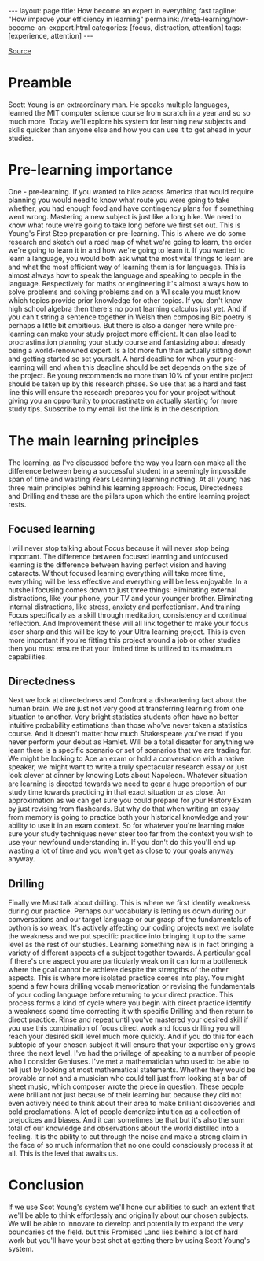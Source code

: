 #+BEGIN_EXPORT html
---
layout: page
title: How become an expert in everything fast
tagline: "How improve your efficiency in learning"
permalink: /meta-learning/how-become-an-exppert.html
categories: [focus, distraction, attention]
tags: [experience, attention]
---
#+END_EXPORT

#+STARTUP: showall indent
#+OPTIONS: tags:nil num:nil \n:nil @:t ::t |:t ^:{} _:{} *:t
#+TOC: headlines 2
#+PROPERTY:header-args :results output :exports both :eval no-export
#+CATEGORY: Focus
#+TODO: TODO ACTIVE | DONE

[[https://www.youtube.com/watch?v=Q6vEU6FPOAc][Source]]

* Preamble

Scott Young is an extraordinary man. He speaks multiple languages,
learned the MIT computer science course from scratch in a year and so
so much more. Today we'll explore his system for learning new subjects
and skills quicker than anyone else and how you can use it to get
ahead in your studies.

* Pre-learning importance

One - pre-learning. If you wanted to hike across America that would
require planning you would need to know what route you were going to
take whether, you had enough food and have contingency plans for if
something went wrong.  Mastering a new subject is just like a long
hike. We need to know what route we're going to take long before we
first set out. This is Young's First Step preparation or
pre-learning. This is where we do some research and sketch out a road
map of what we're going to learn, the order we're going to learn it in
and how we're going to learn it. If you wanted to learn a language,
you would both ask what the most vital things to learn are and what
the most efficient way of learning them is for languages. This is
almost always how to speak the language and speaking to people in the
language. Respectively for maths or engineering it's almost always how
to solve problems and solving problems and on a WI scale you must know
which topics provide prior knowledge for other topics. If you don't
know high school algebra then there's no point learning calculus just
yet. And if you can't string a sentence together in Welsh then
composing Bic poetry is perhaps a little bit ambitious. But there is
also a danger here while pre-learning can make your study project more
efficient. It can also lead to procrastination planning your study
course and fantasizing about already being a world-renowned expert. Is
a lot more fun than actually sitting down and getting started so set
yourself. A hard deadline for when your pre-learning will end when
this deadline should be set depends on the size of the project. Be
young recommends no more than 10% of your entire project should be
taken up by this research phase. So use that as a hard and fast line
this will ensure the research prepares you for your project without
giving you an opportunity to procrastinate on actually starting for
more study tips.  Subscribe to my email list the link is in the
description.

* The main learning principles

The learning, as I've discussed before the way you learn can make all
the difference between being a successful student in a seemingly
impossible span of time and wasting Years Learning learning
nothing. At all young has three main principles behind his learning
approach: Focus, Directedness and Drilling and these are the pillars
upon which the entire learning project rests.

** Focused learning

I will never stop talking about Focus because it will never stop being
important. The difference between focused learning and unfocused
learning is the difference between having perfect vision and having
cataracts. Without focused learning everything will take more time,
everything will be less effective and everything will be less
enjoyable. In a nutshell focusing comes down to just three things:
eliminating external distractions, like your phone, your TV and your
younger brother. Eliminating internal distractions, like stress,
anxiety and perfectionism. And training Focus specifically as a skill
through meditation, consistency and continual reflection. And
Improvement these will all link together to make your focus laser
sharp and this will be key to your Ultra learning project. This is
even more important if you're fitting this project around a job or
other studies then you must ensure that your limited time is utilized
to its maximum capabilities.

** Directedness

Next we look at directedness and Confront a disheartening fact about
the human brain. We are just not very good at transferring
learning from one situation to another. Very bright statistics
students often have no better intuitive probability estimations than
those who've never taken a statistics course. And it doesn't matter
how much Shakespeare you've read if you never perform your debut as
Hamlet. Will be a total disaster for anything we learn there is a
specific scenario or set of scenarios that we are trading for. We
might be looking to Ace an exam or hold a conversation with a native
speaker, we might want to write a truly spectacular research essay or
just look clever at dinner by knowing Lots about Napoleon. Whatever
situation are learning is directed towards we need to gear a huge
proportion of our study time towards practicing in that exact
situation or as close. An approximation as we can get sure you could
prepare for your History Exam by just revising from flashcards. But
why do that when writing an essay from memory is going to practice
both your historical knowledge and your ability to use it in an exam
context. So for whatever you're learning make sure your study
techniques never steer too far from the context you wish to use your
newfound understanding in. If you don't do this you'll end up wasting
a lot of time and you won't get as close to your goals anyway anyway.

** Drilling

Finally we Must talk about drilling. This is where we first identify
weakness during our practice. Perhaps our vocabulary is letting us
down during our conversations and our target language or our grasp of
the fundamentals of python is so weak. It's actively affecting our
coding projects next we isolate the weakness and we put specific
practice into bringing it up to the same level as the rest of our
studies. Learning something new is in fact bringing a variety of
different aspects of a subject together towards. A particular goal if
there's one aspect you are particularly weak on it can form a
bottleneck where the goal cannot be achieve despite the strengths of
the other aspects. This is where more isolated practice comes into
play. You might spend a few hours drilling vocab memorization or
revising the fundamentals of your coding language before returning to
your direct practice. This process forms a kind of cycle where you
begin with direct practice identify a weakness spend time correcting
it with specific Drilling and then return to direct practice. Rinse
and repeat until you've mastered your desired skill if you use this
combination of focus direct work and focus drilling you will reach
your desired skill level much more quickly. And if you do this for
each subtopic of your chosen subject it will ensure that your
expertise only grows three the next level. I've had the privilege of
speaking to a number of people who I consider Geniuses. I've met a
mathematician who used to be able to tell just by looking at most
mathematical statements. Whether they would be provable or not and a
musician who could tell just from looking at a bar of sheet music,
which composer wrote the piece in question. These people were
brilliant not just because of their learning but because they did not
even actively need to think about their area to make brilliant
discoveries and bold proclamations. A lot of people demonize intuition
as a collection of prejudices and biases.  And it can sometimes be
that but it's also the sum total of our knowledge and observations
about the world distilled into a feeling. It is the ability to cut
through the noise and make a strong claim in the face of so much
information that no one could consciously process it at all. This is
the level that awaits us.

* Conclusion

If we use Scot Young's system we'll hone our abilities to such an
extent that we'll be able to think effortlessly and originally about
our chosen subjects. We will be able to innovate to develop and
potentially to expand the very boundaries of the field. but this
Promised Land lies behind a lot of hard work but you'll have your best
shot at getting there by using Scott Young's system.
